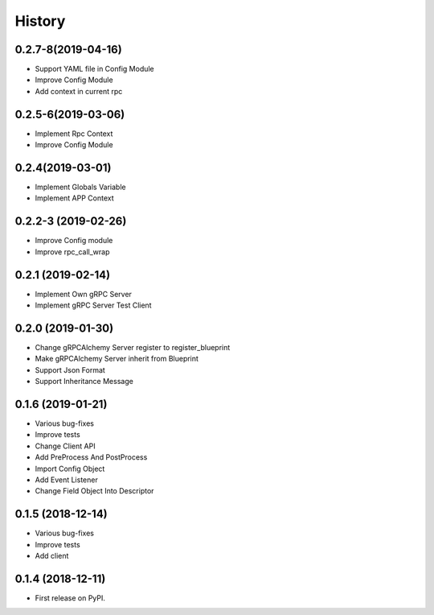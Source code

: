 =======
History
=======

0.2.7-8(2019-04-16)
------------------

* Support YAML file in Config Module
* Improve Config Module
* Add context in current rpc

0.2.5-6(2019-03-06)
------------------

* Implement Rpc Context
* Improve Config Module

0.2.4(2019-03-01)
------------------

* Implement Globals Variable
* Implement APP Context

0.2.2-3 (2019-02-26)
------------------

* Improve Config module
* Improve rpc_call_wrap

0.2.1 (2019-02-14)
------------------

* Implement Own gRPC Server
* Implement gRPC Server Test Client

0.2.0 (2019-01-30)
------------------

* Change gRPCAlchemy Server register to register_blueprint
* Make gRPCAlchemy Server inherit from Blueprint
* Support Json Format
* Support Inheritance Message

0.1.6 (2019-01-21)
------------------

* Various bug-fixes
* Improve tests
* Change Client API
* Add PreProcess And PostProcess
* Import Config Object
* Add Event Listener
* Change Field Object Into Descriptor

0.1.5 (2018-12-14)
------------------

* Various bug-fixes
* Improve tests
* Add client

0.1.4 (2018-12-11)
------------------

* First release on PyPI.
